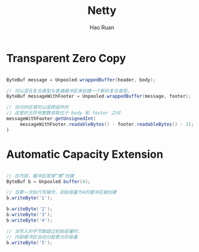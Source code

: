 #+TITLE:     Netty
#+AUTHOR:    Hao Ruan
#+EMAIL:     ruanhao1116@gmail.com
#+LANGUAGE:  en
#+LINK_HOME: http://www.github.com/ruanhao
#+HTML_HEAD: <link rel="stylesheet" type="text/css" href="../css/style.css" />
#+OPTIONS:   H:2 num:nil \n:nil @:t ::t |:t ^:{} _:{} *:t TeX:t LaTeX:t
#+STARTUP:   showall


* Transparent Zero Copy

#+BEGIN_SRC java

ByteBuf message = Unpooled.wrappedBuffer(header, body);

// 可以混合复合类型与普通缓冲区来创建一个新的复合类型。
ByteBuf messageWithFooter = Unpooled.wrappedBuffer(message, footer);

// 访问的区域可以是跨组件的
// 这里的无符号整数读取位于 body 和 footer 之间
messageWithFooter.getUnsignedInt(
     messageWithFooter.readableBytes() - footer.readableBytes() - 1);
)

#+END_SRC

* Automatic Capacity Extension

#+BEGIN_SRC java

// 在内部，缓冲区是被“懒”创建
ByteBuf b = Unpooled.buffer(4);

// 当第一次执行写操作，初始容量为4的缓冲区被创建
b.writeByte('1');

b.writeByte('2');
b.writeByte('3');
b.writeByte('4');

// 当写入的字节数超过初始容量时，
// 内部缓冲区自动分配更大的容量
b.writeByte('5');

#+END_SRC

